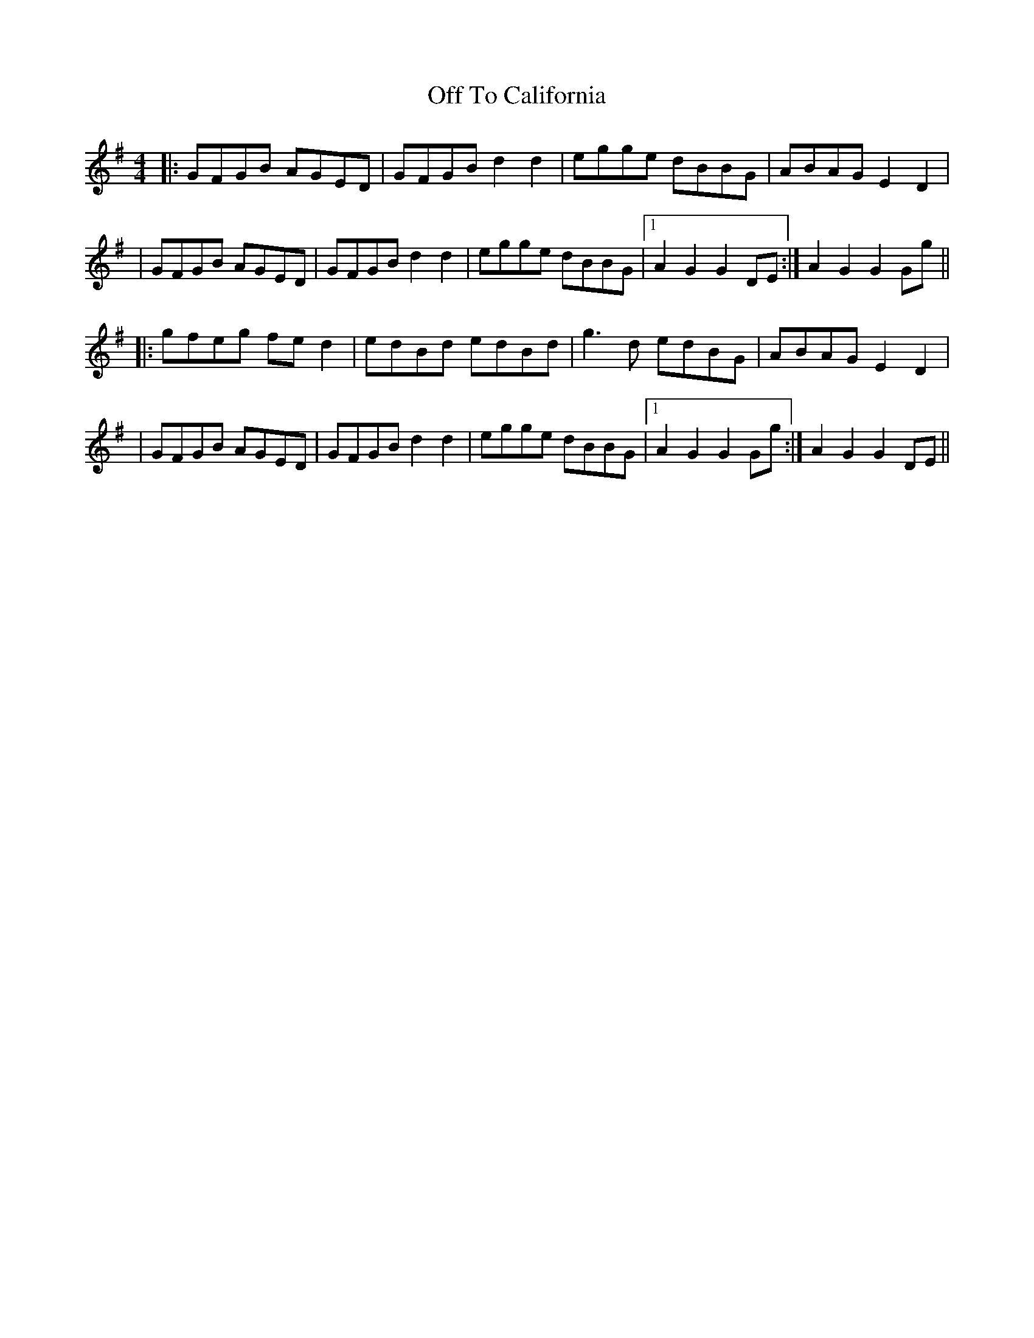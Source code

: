 X: 2
T: Off To California
Z: TunesFromDoolin
S: https://thesession.org/tunes/30#setting12422
R: hornpipe
M: 4/4
L: 1/8
K: Gmaj
|:GFGB AGED|GFGB d2d2|egge dBBG|ABAG E2D2||GFGB AGED|GFGB d2d2|egge dBBG|1 A2G2 G2DE:| 2 A2G2 G2Gg|||:gfeg fed2|edBd edBd|g3d edBG|ABAG E2D2||GFGB AGED|GFGB d2d2|egge dBBG|1 A2G2 G2Gg:| 2 A2G2 G2DE||
